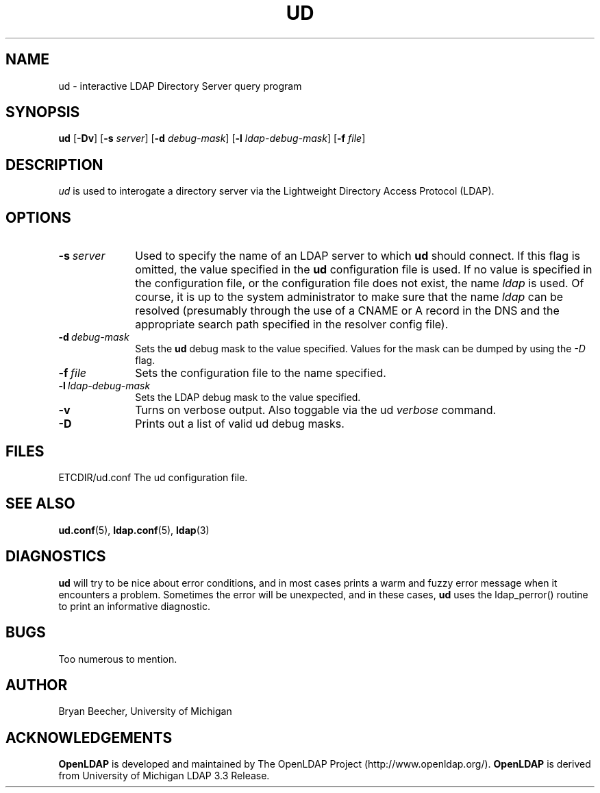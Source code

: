 .TH UD 1 "20 August 2000" "OpenLDAP LDVERSION"
.\" $OpenLDAP: pkg/ldap/doc/man/man1/ud.1,v 1.4.8.2 2000/08/20 21:14:30 kurt Exp $
.\" Copyright 1998-2000 The OpenLDAP Foundation All Rights Reserved.
.\" Copying restrictions apply.  See COPYRIGHT/LICENSE.
.UC 6
.SH NAME
ud \- interactive LDAP Directory Server query program
.SH SYNOPSIS
.B ud
[\c
.BR -Dv ]
.RB [ -s 
.IR server ]
.RB [ -d
.IR debug-mask ]
.RB [ -l
.IR ldap-debug-mask ]
.RB [ -f
.IR file ]
.SH DESCRIPTION
.IR ud
is used to interogate a directory server via the Lightweight Directory
Access Protocol (LDAP).
.SH OPTIONS
.TP 1i
.BI \-s \ server
Used to specify the name of an LDAP server to which
.B ud
should connect.  If this
flag is omitted, the value specified in the
.B ud
configuration file is used.  If
no value is specified in the configuration file, or the configuration
file does not exist, the name
.IR ldap
is used.  Of course, it is up to the system administrator to make sure that
the name
.IR ldap
can be resolved (presumably through the use of a CNAME or A record in the DNS
and the appropriate search path specified in the resolver config file).
.TP 1i
.BI \-d \ debug-mask
Sets the
.B ud
debug mask to the value specified.  
Values for the mask can be dumped by using the
.IR \-D
flag.
.TP 1i
.BI \-f \ file
Sets the configuration file to the name specified.
.TP 1i
.BI \-l \ ldap-debug-mask
Sets the LDAP debug mask to the value specified.  
.TP 1i
.B \-v
Turns on verbose output.  Also toggable via the ud 
.IR verbose 
command.
.TP 1i
.B \-D
Prints out a list of valid ud debug masks.
.SH FILES
ETCDIR/ud.conf		The ud configuration file.
.SH "SEE ALSO"
.BR ud.conf (5),
.BR ldap.conf (5),
.BR ldap (3)
.SH DIAGNOSTICS
.B ud
will try to be nice about error conditions, and in most cases prints a warm
and fuzzy error message when it encounters a problem.  Sometimes the error
will be unexpected, and in these cases, 
.B ud
uses the ldap_perror() routine to print an informative diagnostic.
.SH BUGS
Too numerous to mention.
.SH AUTHOR
Bryan Beecher, University of Michigan
.SH ACKNOWLEDGEMENTS
.B	OpenLDAP
is developed and maintained by The OpenLDAP Project (http://www.openldap.org/).
.B	OpenLDAP
is derived from University of Michigan LDAP 3.3 Release.  

